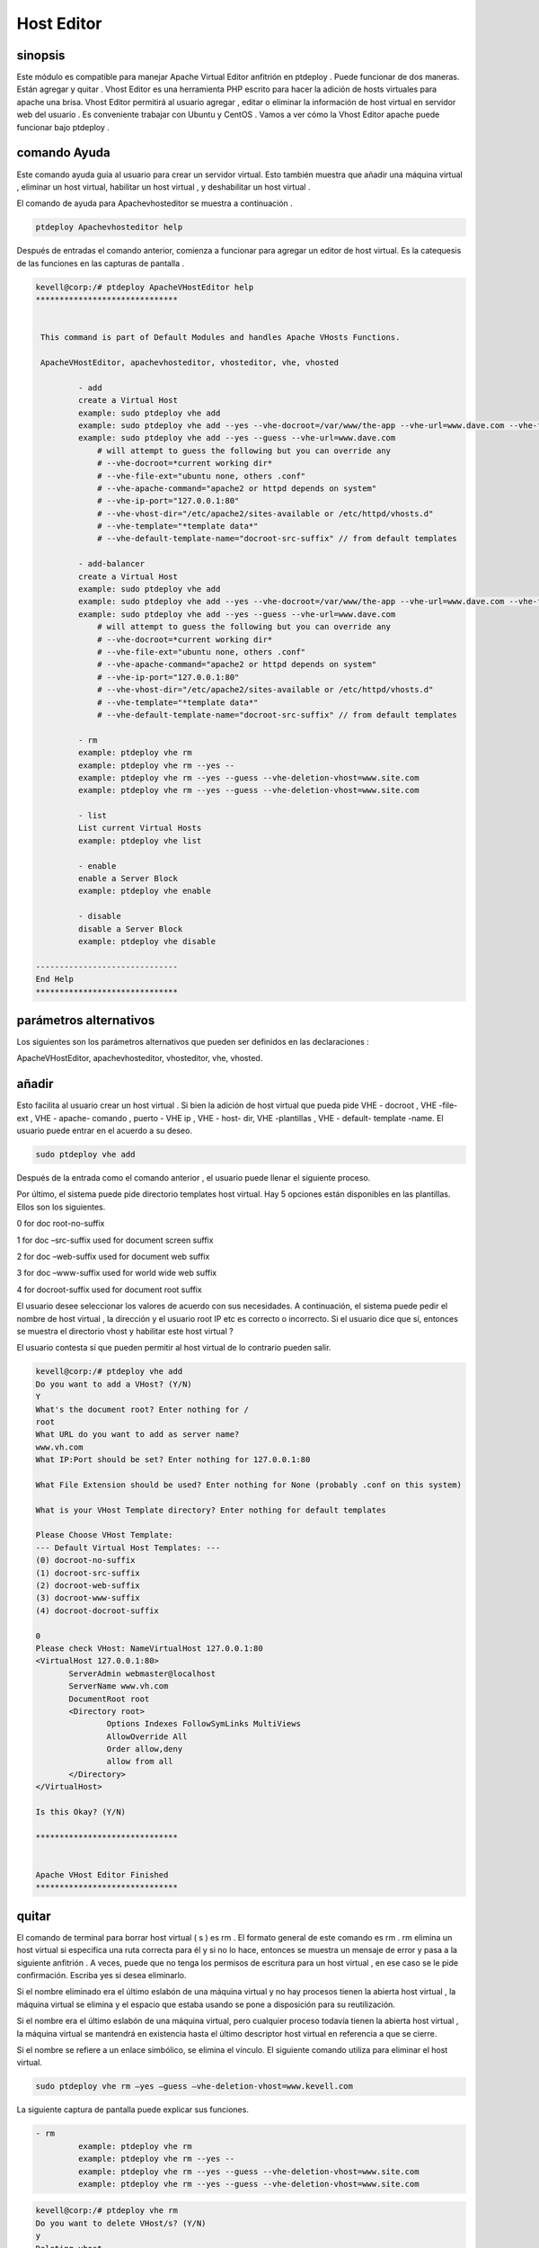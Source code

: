 ======================
Host Editor
======================

sinopsis
------------------

Este módulo es compatible para manejar Apache Virtual Editor anfitrión en ptdeploy . Puede funcionar de dos maneras. Están agregar y quitar . Vhost Editor es una herramienta PHP escrito para hacer la adición de hosts virtuales para apache una brisa. Vhost Editor permitirá al usuario agregar , editar o eliminar la información de host virtual en servidor web del usuario . Es conveniente trabajar con Ubuntu y CentOS . Vamos a ver cómo la Vhost Editor apache puede funcionar bajo ptdeploy .

comando Ayuda
-----------------------

Este comando ayuda guía al usuario para crear un servidor virtual. Esto también muestra que añadir una máquina virtual , eliminar un host virtual, habilitar un host virtual , y deshabilitar un host virtual .

El comando de ayuda para Apachevhosteditor se muestra a continuación .

.. code-block:: bash

	ptdeploy Apachevhosteditor help

Después de entradas el comando anterior, comienza a funcionar para agregar un editor de host virtual. Es la catequesis de las funciones en las capturas de pantalla .


.. code-block:: bash

 kevell@corp:/# ptdeploy ApacheVHostEditor help
 ******************************


  This command is part of Default Modules and handles Apache VHosts Functions.

  ApacheVHostEditor, apachevhosteditor, vhosteditor, vhe, vhosted

          - add
          create a Virtual Host
          example: sudo ptdeploy vhe add
          example: sudo ptdeploy vhe add --yes --vhe-docroot=/var/www/the-app --vhe-url=www.dave.com --vhe-file-ext="" --vhe-apache-command="apache2" --vhe-ip-port="127.0.0.1:80" --vhe-vhost-dir="/etc/apache2/sites-available" --vhe-template="*template data*"
          example: sudo ptdeploy vhe add --yes --guess --vhe-url=www.dave.com
              # will attempt to guess the following but you can override any
              # --vhe-docroot=*current working dir*
              # --vhe-file-ext="ubuntu none, others .conf"
              # --vhe-apache-command="apache2 or httpd depends on system"
              # --vhe-ip-port="127.0.0.1:80"
              # --vhe-vhost-dir="/etc/apache2/sites-available or /etc/httpd/vhosts.d"
              # --vhe-template="*template data*"
              # --vhe-default-template-name="docroot-src-suffix" // from default templates

          - add-balancer
          create a Virtual Host
          example: sudo ptdeploy vhe add
          example: sudo ptdeploy vhe add --yes --vhe-docroot=/var/www/the-app --vhe-url=www.dave.com --vhe-file-ext="" --vhe-apache-command="apache2" --vhe-ip-port="127.0.0.1:80" --vhe-vhost-dir="/etc/apache2/sites-available" --vhe-template="*template data*"
          example: sudo ptdeploy vhe add --yes --guess --vhe-url=www.dave.com
              # will attempt to guess the following but you can override any
              # --vhe-docroot=*current working dir*
              # --vhe-file-ext="ubuntu none, others .conf"
              # --vhe-apache-command="apache2 or httpd depends on system"
              # --vhe-ip-port="127.0.0.1:80"
              # --vhe-vhost-dir="/etc/apache2/sites-available or /etc/httpd/vhosts.d"
              # --vhe-template="*template data*"
              # --vhe-default-template-name="docroot-src-suffix" // from default templates

          - rm
          example: ptdeploy vhe rm
          example: ptdeploy vhe rm --yes --
          example: ptdeploy vhe rm --yes --guess --vhe-deletion-vhost=www.site.com
          example: ptdeploy vhe rm --yes --guess --vhe-deletion-vhost=www.site.com

          - list
          List current Virtual Hosts
          example: ptdeploy vhe list

          - enable
          enable a Server Block
          example: ptdeploy vhe enable

          - disable
          disable a Server Block
          example: ptdeploy vhe disable

 ------------------------------
 End Help
 ******************************



parámetros alternativos
-----------------------------------

Los siguientes son los parámetros alternativos que pueden ser definidos en las declaraciones :

ApacheVHostEditor, apachevhosteditor, vhosteditor, vhe, vhosted.


añadir
--------

Esto facilita al usuario crear un host virtual . Si bien la adición de host virtual que pueda pide VHE - docroot , VHE -file- ext , VHE - apache- comando , puerto - VHE ip , VHE - host- dir, VHE -plantillas , VHE - default- template -name. El usuario puede entrar en el acuerdo a su deseo.

.. code-block:: bash

	sudo ptdeploy vhe add

Después de la entrada como el comando anterior , el usuario puede llenar el siguiente proceso.

.. cssclass:: table-bordered

 +----------------------------------+--------------+------------------------------+-------------------------------------------------------+
 | parámetros			    | directorio   | opción			  | Comentarios						  |
 +==================================+==============+==============================+=======================================================+
 |ptdeploy vhe add (Default)        | Yes	   |Se puede pedir al usuario  	  | Host virtual añadida en la raíz del documento 	  |
 |				    |		   |para Document root		  | especificad bajo deploy                               |
 +----------------------------------+--------------+------------------------------+-------------------------------------------------------+
 |¿Cuál es el nombre del servidor   |-		   |Se puede pedir al usuario 	  | Nombre del servidor secundario bajo ptdeploy          |
 |				    |	  	   |para server name		  | 							  |
 +----------------------------------+--------------+------------------------------+-------------------------------------------------------+
 |What IP:Port (default)	    |127.0.0.1:80  |Se puede pedir al usuario     | Cuando la entrada de usuario como introducir el valor |
 |				    |		   |para IP port		  | por defecto para el puerto IP                         |
 +----------------------------------+--------------+------------------------------+-------------------------------------------------------+
 |¿Qué extensión de archivo debe    |None	   |Se puede pedir al usuario 	  | El usuario da entrada como extensión de archivo       |
 |ser usado? (Default)		    |		   |extension			  |							  |
 +----------------------------------+--------------+------------------------------+-------------------------------------------------------+
 |ptdeploy vhe add		    |No		   |Se puede pedir al usuario	  | Puede termina el proceso                              |
 |				    |		   |input.|			  |							  |
 +----------------------------------+--------------+------------------------------+-------------------------------------------------------+


Por último, el sistema puede pide directorio templates host virtual. Hay 5 opciones están disponibles en las plantillas. Ellos son los siguientes.

0 for doc root-no-suffix

1 for doc –src-suffix   used for document screen suffix

2 for doc –web-suffix used for document web suffix

3 for doc –www-suffix used for world wide web suffix

4 for docroot-suffix used for document root suffix

El usuario desee seleccionar los valores de acuerdo con sus necesidades. A continuación, el sistema puede pedir el nombre de host virtual , la dirección y el usuario root IP etc es correcto o incorrecto. Si el usuario dice que sí, entonces se muestra el directorio vhost y habilitar este host virtual ?

El usuario contesta sí que pueden permitir al host virtual de lo contrario pueden salir.

.. code-block:: bash

 kevell@corp:/# ptdeploy vhe add
 Do you want to add a VHost? (Y/N) 
 Y
 What's the document root? Enter nothing for /
 root
 What URL do you want to add as server name?
 www.vh.com
 What IP:Port should be set? Enter nothing for 127.0.0.1:80

 What File Extension should be used? Enter nothing for None (probably .conf on this system)

 What is your VHost Template directory? Enter nothing for default templates

 Please Choose VHost Template: 
 --- Default Virtual Host Templates: ---
 (0) docroot-no-suffix
 (1) docroot-src-suffix
 (2) docroot-web-suffix
 (3) docroot-www-suffix
 (4) docroot-docroot-suffix

 0
 Please check VHost: NameVirtualHost 127.0.0.1:80
 <VirtualHost 127.0.0.1:80>
	ServerAdmin webmaster@localhost
	ServerName www.vh.com
	DocumentRoot root
	<Directory root>
		Options Indexes FollowSymLinks MultiViews
		AllowOverride All
		Order allow,deny
		allow from all
	</Directory>
 </VirtualHost>

 Is this Okay? (Y/N) 

 ******************************


 Apache VHost Editor Finished
 ******************************



quitar
--------------

El comando de terminal para borrar host virtual ( s ) es rm . El formato general de este comando es rm . rm elimina un host virtual si especifica una ruta correcta para él y si no lo hace, entonces se muestra un mensaje de error y pasa a la siguiente anfitrión . A veces, puede que no tenga los permisos de escritura para un host virtual , en ese caso se le pide confirmación. Escriba yes si desea eliminarlo.

Si el nombre eliminado era el último eslabón de una máquina virtual y no hay procesos tienen la abierta host virtual , la máquina virtual se elimina y el espacio que estaba usando se pone a disposición para su reutilización.

Si el nombre era el último eslabón de una máquina virtual, pero cualquier proceso todavía tienen la abierta host virtual , la máquina virtual se mantendrá en existencia hasta el último descriptor host virtual en referencia a que se cierre.

Si el nombre se refiere a un enlace simbólico, se elimina el vínculo. El siguiente comando utiliza para eliminar el host virtual.

.. code-block:: bash
   
	sudo ptdeploy vhe rm –yes –guess –vhe-deletion-vhost=www.kevell.com

La siguiente captura de pantalla puede explicar sus funciones.

.. code-block:: bash

 - rm
          example: ptdeploy vhe rm
          example: ptdeploy vhe rm --yes --
          example: ptdeploy vhe rm --yes --guess --vhe-deletion-vhost=www.site.com
          example: ptdeploy vhe rm --yes --guess --vhe-deletion-vhost=www.site.com


.. code-block:: bash

 kevell@corp:/# ptdeploy vhe rm
 Do you want to delete VHost/s? (Y/N) 
 y
 Deleting vhost
 What is your VHost directory? Found "/etc/apache2/sites-available" - Enter nothing to use this

 Please Choose VHost:
 --- All Virtual Hosts: ---
 (0) 000-default.conf
 (1) default-ssl.conf

 0
 Do you want to disable this VHost? (hint - ubuntu probably yes, centos probably no) (Y/N) 
 yes
 Site 000-default disabled.
 To activate the new configuration, you need to run:
  service apache2 reload
 a2dissite 000-default.conf done
 VHost 000-default.conf Deleted  if existed
 ******************************


 1Apache VHost Editor Finished
 ******************************



lista
--------

Información sobre el anfitrión virtual ( el directorio actual por defecto). Ordenar las entradas por orden alfabético. Los argumentos obligatorios tiene opciones largas , así como opciones cortas . Una lista invoca con una URL que especifica tanto el nombre de la lista y también la opinión subyacente que proporcionará y organizar los datos. El siguiente comando usa para listar el host virtual.

.. code-block:: bash
   
	ptdeploy vhe list

Tenga en cuenta que si una lista se puede utilizar con una variedad de puntos de vista , o podría ser adaptado para producir una página elaborada a partir de una vista diseñado específicamente para organizar los datos para ello. Listas almacenados bajo el campo de las listas de un documento de diseño . Puede ser visualizado por las capturas de pantalla .

.. code-block:: bash

 - list
          List current Virtual Hosts
          example: ptdeploy vhe list


.. code-block:: bash

 kevell@corp:/# ptdeploy vhe list
 What is your VHost directory? Found "/etc/apache2/sites-available" - Enter nothing to use this

 You have a sites available dir, so also listing available sites.
 Current Installed VHosts:
 --- Enabled Virtual Hosts: ---
 (0) 000-default.conf
 (1) default-ssl.conf
 --- All Available Virtual Hosts: ---
 (2) 000-default.conf
 (3) default-ssl.conf
 ******************************


 1Apache VHost Editor Finished
 ******************************




permitir
---------

Secure arranque es una función diseñada para evitar que el software malicioso y los medios de comunicación no autorizada de la carga durante el proceso de arranque. Esta opción permitirá activar el bloque de servidor. En host virtual cuando el usado escribe el siguiente comando ,

.. code-block:: bash
   
	ptdeploy vhe enable

Esta opción está activada de forma predeterminada. Esta opción permite que el servidor host virtual enable.

Módulo Asiste a desarrollar muchas de las capacidades propicias necesarias para dar servicio a entornos de alto rendimiento a través de la comprensión de las interdependencias entre las personas, procesos y tecnología. La siguiente captura de pantalla explica el mismo .

.. code-block:: bash

 - enable
          enable a Server Block
          example: ptdeploy vhe enable


.. code-block:: bash

 kevell@corp:/# ptdeploy vhe enable
 Do you want to enable this VHost? (hint - ubuntu probably yes, centos probably no) (Y/N) 
 y
 Please Choose VHost:
 --- All Virtual Hosts: ---
 (0) default-ssl.conf
 
 0
 ERROR: Site default-ssl.conf does not exist!
 a2ensite default-ssl.conf.conf done
 ******************************


 1Apache VHost Editor Finished
 ******************************





inhabilitar
-------------

Este desactivar utiliza para desactivar el servidor. Conexiones editor de acogida virtual inactivo o inactivos están normalmente desconectados por el servidor después de un cierto período de tiempo. El siguiente comando se utiliza para desactivar el editor de host virtual.

.. code-block:: bash
   
	ptdeploy vhe disable

Después de escribir este comando se puede pedir al usuario para desactivar el servidor . Si el usuario introduce como sí lo desactive el servidor es decir, que no permitirá que ningún cuerpo a trabajar en ese servidor.

La siguiente captura de pantalla visualizarlo evidentemente .

.. code-block:: bash


 - disable
          disable a Server Block
          example: ptdeploy vhe disable


.. code-block:: bash

 kevell@corp:/# ptdeploy vhe disable
 Do you want to disable this VHost? (hint - ubuntu probably yes, centos probably no) (Y/N) 
 y
 Please Choose VHost:
 --- All Virtual Hosts: ---
 (0) default-ssl.conf

 0
 Site default-ssl already disabled
 a2dissite default-ssl.conf done
 ******************************


 1Apache VHost Editor Finished
 ******************************




Beneficios
---------------

* Multi usuario puede acceder a la vez.
* El usuario puede añadir o eliminar host virtual.
* El editor de host virtual puede activar o desactivar el host virtual de acuerdo con el deseo del usuario .
* Sensitibilidad caso.
